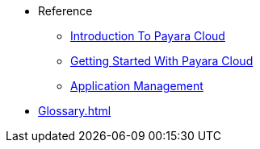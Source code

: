 // Reference
* Reference
// ** xref:manage/overview.adoc[]
// *** xref:manage/namespace/list.adoc[]
// **** xref:manage/namespace/detail.adoc[]
// **** xref:manage/namespace/custom-domain.adoc[]
// *** xref:manage/app/overview.adoc[]
// **** xref:manage/app/upload.adoc[]
// **** xref:manage/app/limitations.adoc[]
// **** xref:manage/app/detail.adoc[]
// **** xref:manage/app/configuration/overview.adoc[]
// ***** xref:manage/app/configuration/app-runtime.adoc[]
// ***** xref:manage/app/configuration/context-root.adoc[]
// ***** xref:manage/app/configuration/microprofile-config.adoc[]
// ***** xref:manage/app/configuration/data-source.adoc[]
// ** xref:billing/overview.adoc[]
// *** xref:billing/signup/overview.adoc[]
// **** xref:billing/signup/login.adoc[]
// **** xref:billing/signup/subscription.adoc[Subscription Management]
// **** xref:billing/signup/additional.adoc[]
// **** xref:billing/subscription/user-preference.adoc[User Preferences]
// *** xref:billing/subscription/user-subscription.adoc[]
// *** xref:billing/subscription/manage-billing-stripe.adoc[]
// *** xref:reference:manage/Roles and Permissions/managing-users.adoc[Manage Users and Access Levels]
// **** xref:reference:manage/Roles and Permissions/managing-users.adoc[How to Manager Users]
// **** xref:reference:manage/Roles and Permissions/access-control.adoc[][How to Manage Access Levels]


** xref:intro.adoc[Introduction To Payara Cloud]
** xref:getting-started.adoc[Getting Started With Payara Cloud]
** xref:application-management.adoc[Application Management]

// *** xref:manage/monitoring/overview.adoc[]
// **** xref:manage/monitoring/logs.adoc[]
// **** xref:manage/monitoring/dumps.adoc[]
// **** xref:manage/monitoring/charts.adoc[]
** xref:Glossary.adoc[]